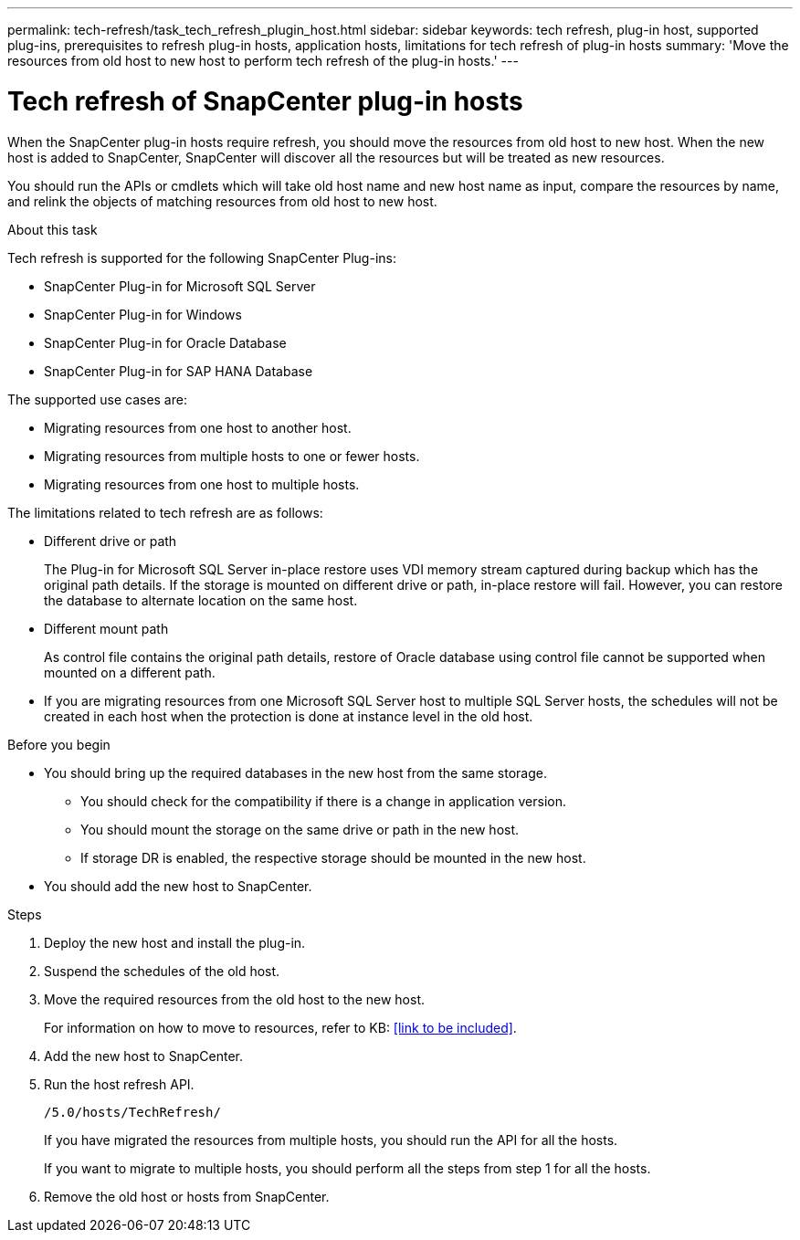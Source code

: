 ---
permalink: tech-refresh/task_tech_refresh_plugin_host.html
sidebar: sidebar
keywords: tech refresh, plug-in host, supported plug-ins, prerequisites to refresh plug-in hosts, application hosts, limitations for tech refresh of plug-in hosts
summary: 'Move the resources from old host to new host to perform tech refresh of the plug-in hosts.'
---

= Tech refresh of SnapCenter plug-in hosts

:icons: font
:imagesdir: ../media/

[.lead]

When the SnapCenter plug-in hosts require refresh, you should move the resources from old host to new host. When the new host is added to SnapCenter, SnapCenter will discover all the resources but will be treated as new resources.

You should run the APIs or cmdlets which will take old host name and new host name as input, compare the resources by name, and relink the objects of matching resources from old host to new host.

.About this task

Tech refresh is supported for the following SnapCenter Plug-ins:

* SnapCenter Plug-in for Microsoft SQL Server
* SnapCenter Plug-in for Windows
* SnapCenter Plug-in for Oracle Database
* SnapCenter Plug-in for SAP HANA Database

The supported use cases are:

* Migrating resources from one host to another host.
* Migrating resources from multiple hosts to one or fewer hosts.
* Migrating resources from one host to multiple hosts.

The limitations related to tech refresh are as follows:

* Different drive or path
+
The Plug-in for Microsoft SQL Server in-place restore uses VDI memory stream captured during backup which has the original path details. If the storage is mounted on different drive or path, in-place restore will fail. However, you can restore the database to alternate location on the same host.
* Different mount path
+
As control file contains the original path details, restore of Oracle database using control file cannot be supported when mounted on a different path.
* If you are migrating resources from one Microsoft SQL Server host to multiple SQL Server hosts, the schedules will not be created in each host when the protection is done at instance level in the old host.

.Before you begin

* You should bring up the required databases in the new host from the same storage.
** You should check for the compatibility if there is a change in application version.
** You should mount the storage on the same drive or path in the new host.
** If storage DR is enabled, the respective storage should be mounted in the new host.
* You should add the new host to SnapCenter.

.Steps

. Deploy the new host and install the plug-in.
. Suspend the schedules of the old host.
. Move the required resources from the old host to the new host. 
+
For information on how to move to resources, refer to KB: <<link to be included>>.
. Add the new host to SnapCenter.
. Run the host refresh API.
+
`/5.0/hosts/TechRefresh/`
+
If you have migrated the resources from multiple hosts, you should run the API for all the hosts.
+
If you want to migrate to multiple hosts, you should perform all the steps from step 1 for all the hosts.
. Remove the old host or hosts from SnapCenter.




   